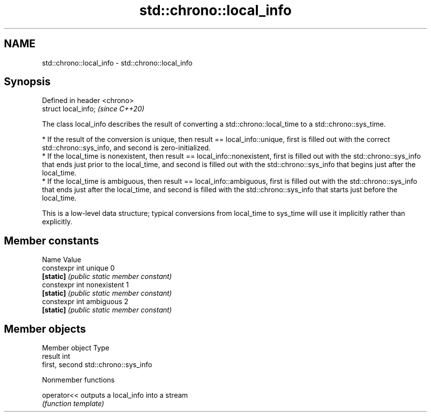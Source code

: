 .TH std::chrono::local_info 3 "2020.03.24" "http://cppreference.com" "C++ Standard Libary"
.SH NAME
std::chrono::local_info \- std::chrono::local_info

.SH Synopsis
   Defined in header <chrono>
   struct local_info;          \fI(since C++20)\fP

   The class local_info describes the result of converting a std::chrono::local_time to a std::chrono::sys_time.

     * If the result of the conversion is unique, then result == local_info::unique, first is filled out with the correct std::chrono::sys_info, and second is zero-initialized.
     * If the local_time is nonexistent, then result == local_info::nonexistent, first is filled out with the std::chrono::sys_info that ends just prior to the local_time, and second is filled out with the std::chrono::sys_info that begins just after the local_time.
     * If the local_time is ambiguous, then result == local_info::ambiguous, first is filled out with the std::chrono::sys_info that ends just after the local_time, and second is filled with the std::chrono::sys_info that starts just before the local_time.

   This is a low-level data structure; typical conversions from local_time to sys_time will use it implicitly rather than explicitly.

.SH Member constants

   Name                      Value
   constexpr int unique      0
   \fB[static]\fP                  \fI(public static member constant)\fP
   constexpr int nonexistent 1
   \fB[static]\fP                  \fI(public static member constant)\fP
   constexpr int ambiguous   2
   \fB[static]\fP                  \fI(public static member constant)\fP

.SH Member objects

   Member object Type
   result        int
   first, second std::chrono::sys_info

  Nonmember functions

   operator<< outputs a local_info into a stream
              \fI(function template)\fP
